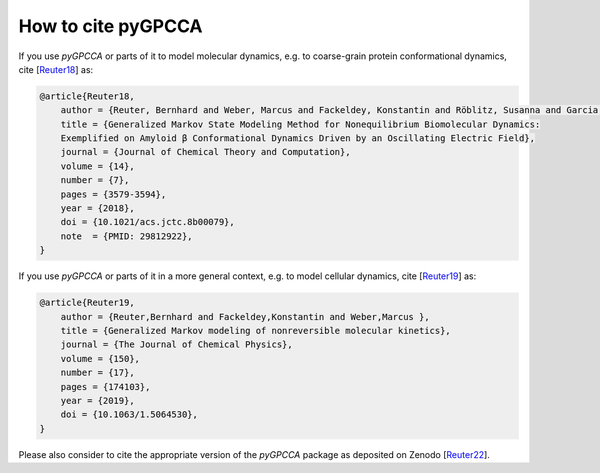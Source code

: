 How to cite pyGPCCA
-------------------
If you use *pyGPCCA* or parts of it to model molecular dynamics, e.g.
to coarse-grain protein conformational dynamics, cite [`Reuter18`_] as:

.. code-block:: bibtex

    @article{Reuter18,
        author = {Reuter, Bernhard and Weber, Marcus and Fackeldey, Konstantin and Röblitz, Susanna and Garcia, Martin E.},
        title = {Generalized Markov State Modeling Method for Nonequilibrium Biomolecular Dynamics:
        Exemplified on Amyloid β Conformational Dynamics Driven by an Oscillating Electric Field},
        journal = {Journal of Chemical Theory and Computation},
        volume = {14},
        number = {7},
        pages = {3579-3594},
        year = {2018},
        doi = {10.1021/acs.jctc.8b00079},
        note  = {PMID: 29812922},
    }

If you use *pyGPCCA* or parts of it in a more general context,
e.g. to model cellular dynamics, cite [`Reuter19`_] as:

.. code-block:: bibtex

    @article{Reuter19,
        author = {Reuter,Bernhard and Fackeldey,Konstantin and Weber,Marcus },
        title = {Generalized Markov modeling of nonreversible molecular kinetics},
        journal = {The Journal of Chemical Physics},
        volume = {150},
        number = {17},
        pages = {174103},
        year = {2019},
        doi = {10.1063/1.5064530},
    }

Please also consider to cite the appropriate version of the *pyGPCCA* package as deposited on Zenodo [`Reuter22`_].

.. _Reuter18: https://pubs.acs.org/doi/abs/10.1021/acs.jctc.8b00079
.. _Reuter19: https://doi.org/10.1063/1.5064530
.. _Reuter22: https://doi.org/10.5281/zenodo.6913970
